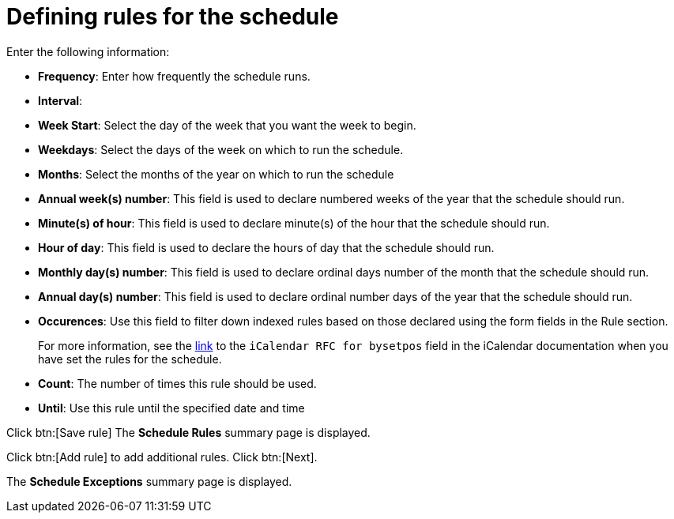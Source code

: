 [id="proc-controller-define-schedule-rules"]

= Defining rules for the schedule

Enter the following information:

* *Frequency*:  Enter how frequently the schedule runs.
* *Interval*:
* *Week Start*: Select the day of the week that you want the week to begin.
* *Weekdays*: Select the days of the week on which to run the schedule.
* *Months*: Select the months of the year on which to run the schedule
* *Annual week(s) number*: This field is used to declare numbered weeks of the year that the schedule should run.
* *Minute(s) of hour*: This field is used to declare minute(s) of the hour that the schedule should run.
* *Hour of day*: This field is used to declare the hours of day that the schedule should run.
* *Monthly day(s) number*:  This field is used to declare ordinal days number of the month that the schedule should run.
* *Annual day(s) number*: This field is used to declare ordinal number days of the year that the schedule should run.
* *Occurences*: Use this field to filter down indexed rules based on those declared using the form fields in the Rule section. 
+
For more information, see the link:https://datatracker.ietf.org/doc/html/rfc5545[link] to the `iCalendar RFC for bysetpos` field in the iCalendar documentation when you have set the rules for the schedule.
* *Count*: The number of times this rule should be used.
* *Until*: Use this rule until the specified date and time

Click btn:[Save rule]
The *Schedule Rules* summary page is displayed.

Click btn:[Add rule] to add additional rules.
Click btn:[Next].

The *Schedule Exceptions* summary page is displayed.